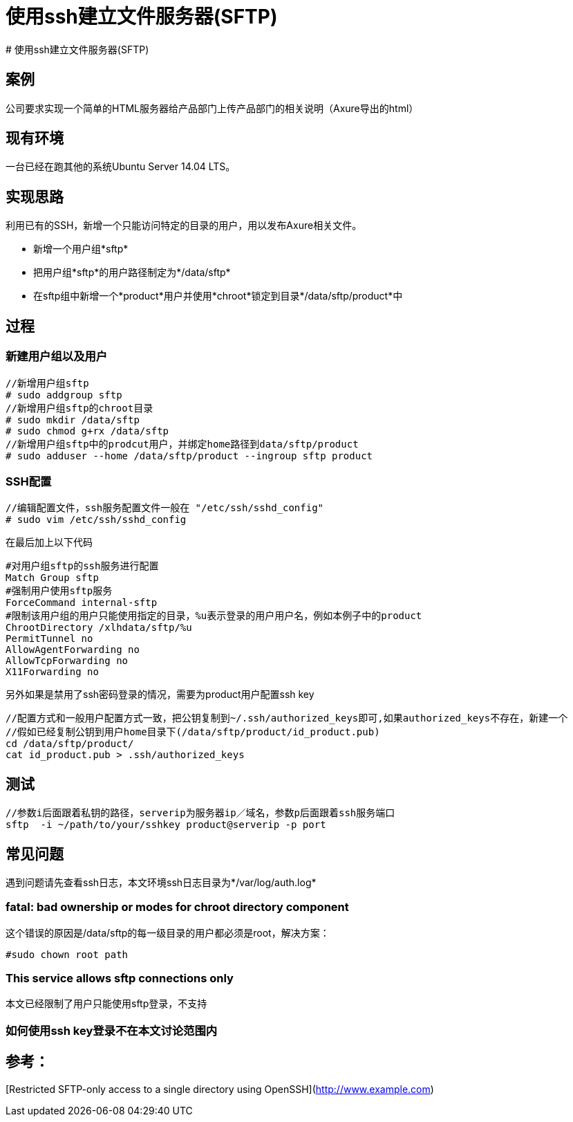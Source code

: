 = 使用ssh建立文件服务器(SFTP)
# 使用ssh建立文件服务器(SFTP)

## 案例
公司要求实现一个简单的HTML服务器给产品部门上传产品部门的相关说明（Axure导出的html）

## 现有环境
 
一台已经在跑其他的系统Ubuntu Server 14.04 LTS。

## 实现思路

利用已有的SSH，新增一个只能访问特定的目录的用户，用以发布Axure相关文件。

- 新增一个用户组*sftp*
- 把用户组*sftp*的用户路径制定为*/data/sftp*
- 在sftp组中新增一个*product*用户并使用*chroot*锁定到目录*/data/sftp/product*中

## 过程

### 新建用户组以及用户

    //新增用户组sftp
    # sudo addgroup sftp
    //新增用户组sftp的chroot目录
    # sudo mkdir /data/sftp
    # sudo chmod g+rx /data/sftp
    //新增用户组sftp中的prodcut用户，并绑定home路径到data/sftp/product
    # sudo adduser --home /data/sftp/product --ingroup sftp product


### SSH配置
	
    //编辑配置文件，ssh服务配置文件一般在 "/etc/ssh/sshd_config"
    # sudo vim /etc/ssh/sshd_config

在最后加上以下代码

    #对用户组sftp的ssh服务进行配置
    Match Group sftp
    #强制用户使用sftp服务
    ForceCommand internal-sftp
    #限制该用户组的用户只能使用指定的目录，%u表示登录的用户用户名，例如本例子中的product
    ChrootDirectory /xlhdata/sftp/%u
    PermitTunnel no
    AllowAgentForwarding no
    AllowTcpForwarding no
    X11Forwarding no

另外如果是禁用了ssh密码登录的情况，需要为product用户配置ssh key

    //配置方式和一般用户配置方式一致，把公钥复制到~/.ssh/authorized_keys即可,如果authorized_keys不存在，新建一个
    //假如已经复制公钥到用户home目录下(/data/sftp/product/id_product.pub)
    cd /data/sftp/product/
    cat id_product.pub > .ssh/authorized_keys
    
## 测试

    //参数i后面跟着私钥的路径，serverip为服务器ip／域名，参数p后面跟着ssh服务端口
    sftp  -i ~/path/to/your/sshkey product@serverip -p port
    
## 常见问题

遇到问题请先查看ssh日志，本文环境ssh日志目录为*/var/log/auth.log* 

### fatal: bad ownership or modes for chroot directory component
这个错误的原因是/data/sftp的每一级目录的用户都必须是root，解决方案：

    #sudo chown root path

### This service allows sftp connections only
本文已经限制了用户只能使用sftp登录，不支持

### 如何使用ssh key登录不在本文讨论范围内


## 参考：
[Restricted SFTP-only access to a single directory using OpenSSH](http://www.example.com)